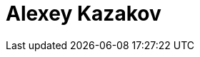 = Alexey Kazakov
:page-photo_64px: https://static.jboss.org/developer/people/akazakov/avatar/64.png
:page-photo_32px: https://static.jboss.org/developer/people/akazakov/avatar/32.png
:page-developer_page: https://developer.jboss.org/people/akazakov
